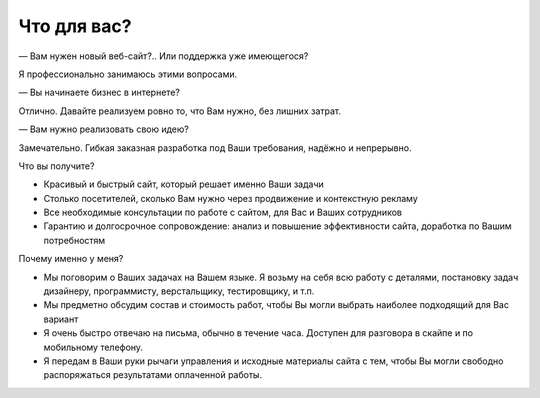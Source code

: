 Что для вас?
============

— Вам нужен новый веб-сайт?.. Или поддержка уже имеющегося?

Я профессионально занимаюсь этими вопросами.

— Вы начинаете бизнес в интернете?

Отлично. Давайте реализуем ровно то, что Вам нужно, без лишних затрат. 
 
— Вам нужно реализовать свою идею?

Замечательно. Гибкая заказная разработка под Ваши требования, надёжно и непрерывно.

Что вы получите?

- Красивый и быстрый сайт, который решает именно Ваши задачи
- Столько посетителей, сколько Вам нужно через продвижение и контекстную рекламу
- Все необходимые консультации по работе с сайтом, для Вас и Ваших сотрудников
- Гарантию и долгосрочное сопровождение: анализ и повышение эффективности сайта, доработка по Вашим потребностям

Почему именно у меня?

- Мы поговорим о Ваших задачах на Вашем языке. Я возьму на себя всю работу с деталями, постановку задач дизайнеру, программисту, верстальщику, тестировщику, и т.п. 
- Мы предметно обсудим состав и стоимость работ, чтобы Вы могли выбрать наиболее подходящий для Вас вариант
- Я очень быстро отвечаю на письма, обычно в течение часа. Доступен для разговора в скайпе и по мобильному телефону. 
- Я передам в Ваши руки рычаги управления и исходные материалы сайта с тем, чтобы Вы могли свободно распоряжаться результатами оплаченной работы.

